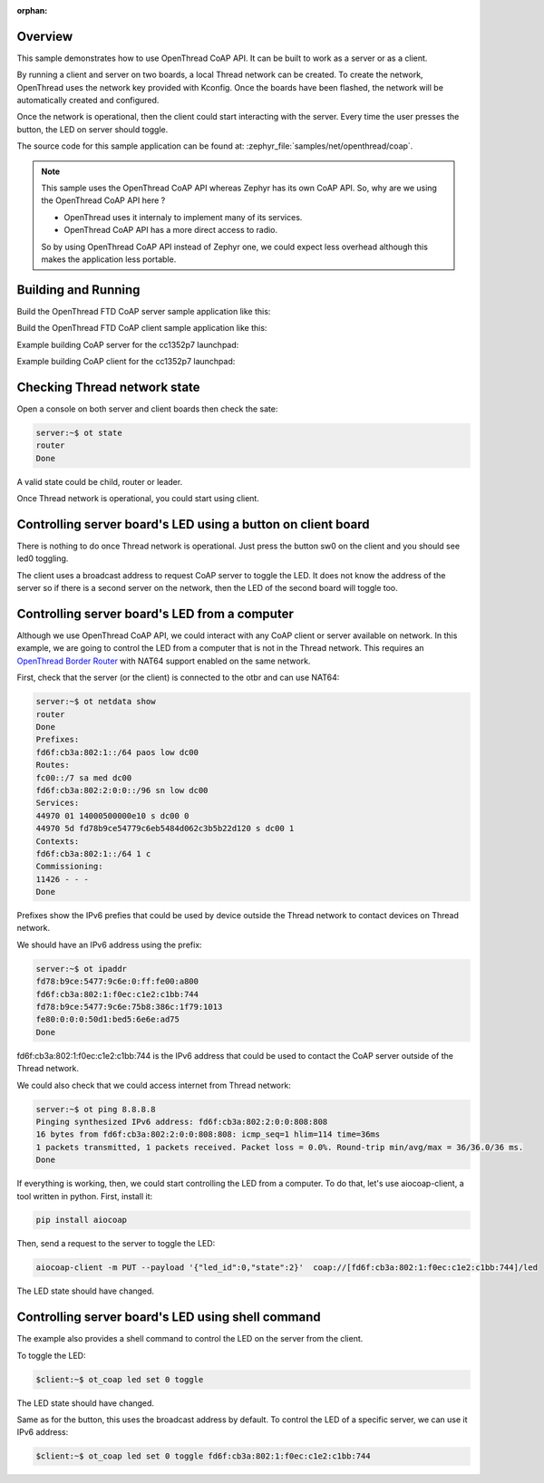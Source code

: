 :orphan:

.. zephyr:code-sample:: ot-coap
   :name: OpenThread CoAP client and server application
   :relevant-api: openthread

   Build a Full Thread Device (FTD) CoAP server and client.

Overview
********

This sample demonstrates how to use OpenThread CoAP API.
It can be built to work as a server or as a client.

By running a client and server on two boards, a local Thread network can be created.
To create the network, OpenThread uses the network key provided with Kconfig.
Once the boards have been flashed, the network will be
automatically created and configured.

Once the network is operational, then the client could start interacting with
the server.
Every time the user presses the button, the LED on server should toggle.

The source code for this sample application can be found at:
:zephyr_file:`samples/net/openthread/coap`.

.. note::
   This sample uses the OpenThread CoAP API whereas Zephyr has its own CoAP API.
   So, why are we using the OpenThread CoAP API here ?

   * OpenThread uses it internaly to implement many of its services.
   * OpenThread CoAP API has a more direct access to radio.

   So by using OpenThread CoAP API instead of Zephyr one,
   we could expect less overhead although this makes the application less portable.

Building and Running
********************

Build the OpenThread FTD CoAP server sample application like this:

.. zephyr-app-commands::
   :zephyr-app: samples/net/openthread/coap
   :board: <board to use>
   :west-args: -T sample.net.openthread.ftd.coap.server
   :goals: build
   :compact:

Build the OpenThread FTD CoAP client sample application like this:

.. zephyr-app-commands::
   :zephyr-app: samples/net/openthread/coap
   :board: <board to use>
   :west-args: -T sample.net.openthread.ftd.coap.client
   :goals: build
   :compact:

Example building CoAP server for the cc1352p7 launchpad:

.. zephyr-app-commands::
   :zephyr-app: samples/net/openthread/coap
   :host-os: unix
   :board: cc1352p7_lp
   :west-args: -T sample.net.openthread.ftd.coap.server
   :goals: build flash
   :compact:

Example building CoAP client for the cc1352p7 launchpad:

.. zephyr-app-commands::
   :zephyr-app: samples/net/openthread/coap
   :host-os: unix
   :board: cc1352p7_lp
   :west-args: -T sample.net.openthread.ftd.coap.client
   :goals: build flash
   :compact:

Checking Thread network state
*****************************

Open a console on both server and client boards then check the sate:

.. code-block::

   server:~$ ot state
   router
   Done

A valid state could be child, router or leader.

Once Thread network is operational, you could start using client.

Controlling server board's LED using a button on client board
*************************************************************

There is nothing to do once Thread network is operational.
Just press the button sw0 on the client and you should see led0 toggling.

The client uses a broadcast address to request CoAP server to toggle the LED.
It does not know the address of the server so if there is a second server
on the network, then the LED of the second board will toggle too.

Controlling server board's LED from a computer
**********************************************

Although we use OpenThread CoAP API, we could interact with any CoAP client
or server available on network. In this example, we are going to control the
LED from a computer that is not in the Thread network.
This requires an `OpenThread Border Router`_ with NAT64 support enabled on the same network.

First, check that the server (or the client) is connected to the otbr and
can use NAT64:

.. code-block::

   server:~$ ot netdata show
   router
   Done
   Prefixes:
   fd6f:cb3a:802:1::/64 paos low dc00
   Routes:
   fc00::/7 sa med dc00
   fd6f:cb3a:802:2:0:0::/96 sn low dc00
   Services:
   44970 01 14000500000e10 s dc00 0
   44970 5d fd78b9ce54779c6eb5484d062c3b5b22d120 s dc00 1
   Contexts:
   fd6f:cb3a:802:1::/64 1 c
   Commissioning:
   11426 - - -
   Done

Prefixes show the IPv6 prefies that could be used by device outside the
Thread network to contact devices on Thread network.

We should have an IPv6 address using the prefix:

.. code-block::

   server:~$ ot ipaddr
   fd78:b9ce:5477:9c6e:0:ff:fe00:a800
   fd6f:cb3a:802:1:f0ec:c1e2:c1bb:744
   fd78:b9ce:5477:9c6e:75b8:386c:1f79:1013
   fe80:0:0:0:50d1:bed5:6e6e:ad75
   Done

fd6f:cb3a:802:1:f0ec:c1e2:c1bb:744 is the IPv6 address that could be used
to contact the CoAP server outside of the Thread network.

We could also check that we could access internet from Thread network:

.. code-block::

   server:~$ ot ping 8.8.8.8
   Pinging synthesized IPv6 address: fd6f:cb3a:802:2:0:0:808:808
   16 bytes from fd6f:cb3a:802:2:0:0:808:808: icmp_seq=1 hlim=114 time=36ms
   1 packets transmitted, 1 packets received. Packet loss = 0.0%. Round-trip min/avg/max = 36/36.0/36 ms.
   Done

If everything is working, then, we could start controlling the LED from a computer.
To do that, let's use aiocoap-client, a tool written in python.
First, install it:

.. code-block::

   pip install aiocoap


Then, send a request to the server to toggle the LED:

.. code-block::

    aiocoap-client -m PUT --payload '{"led_id":0,"state":2}'  coap://[fd6f:cb3a:802:1:f0ec:c1e2:c1bb:744]/led

The LED state should have changed.


.. _OpenThread Border Router: https://openthread.io/codelabs/openthread-border-router-nat64

Controlling server board's LED using shell command
**************************************************

The example also provides a shell command to control the LED on the server from the client.

To toggle the LED:

.. code-block::

   $client:~$ ot_coap led set 0 toggle

The LED state should have changed.

Same as for the button, this uses the broadcast address by default.
To control the LED of a specific server, we can use it IPv6 address:

.. code-block::

   $client:~$ ot_coap led set 0 toggle fd6f:cb3a:802:1:f0ec:c1e2:c1bb:744
